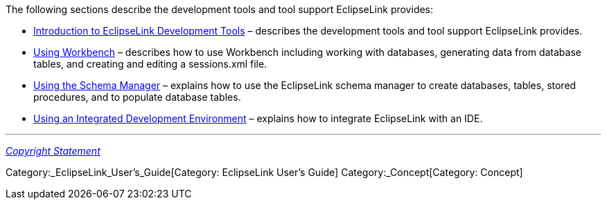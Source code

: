 The following sections describe the development tools and tool support
EclipseLink provides:

* link:Introduction_to_EclipseLink_Development_Tools_(ELUG)[Introduction
to EclipseLink Development Tools] – describes the development tools and
tool support EclipseLink provides.

* link:Using_Workbench_(ELUG)[Using Workbench] – describes how to use
Workbench including working with databases, generating data from
database tables, and creating and editing a sessions.xml file.

* link:Using_the_Schema_Manager_(ELUG)[Using the Schema Manager] –
explains how to use the EclipseLink schema manager to create databases,
tables, stored procedures, and to populate database tables.

* link:Using_an_Integrated_Development_Environment_(ELUG)[Using an
Integrated Development Environment] – explains how to integrate
EclipseLink with an IDE.

'''''

_link:EclipseLink_User's_Guide_Copyright_Statement[Copyright Statement]_

Category:_EclipseLink_User's_Guide[Category: EclipseLink User’s Guide]
Category:_Concept[Category: Concept]

